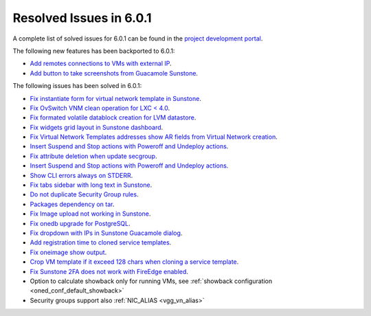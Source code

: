 .. _resolved_issues_601:

Resolved Issues in 6.0.1
--------------------------------------------------------------------------------

A complete list of solved issues for 6.0.1 can be found in the `project development portal <https://github.com/OpenNebula/one/milestone/47?closed=1>`__.

The following new features has been backported to 6.0.1:

- `Add remotes connections to VMs with external IP <https://github.com/OpenNebula/one/issues/5335>`__.
- `Add button to take screenshots from Guacamole Sunstone <https://github.com/OpenNebula/one/issues/5342>`__.

The following issues has been solved in 6.0.1:

- `Fix instantiate form for virtual network template in Sunstone <https://github.com/OpenNebula/one/issues/5318>`__.
- `Fix OvSwitch VNM clean operation for LXC < 4.0 <https://github.com/OpenNebula/one/issues/5319>`__.
- `Fix formated volatile datablock creation for LVM datastore <https://github.com/OpenNebula/one/issues/4989>`__.
- `Fix widgets grid layout in Sunstone dashboard <https://github.com/OpenNebula/one/issues/5320>`__.
- `Fix Virtual Network Templates addresses show AR fields from Virtual Network creation <https://github.com/OpenNebula/one/issues/5323>`__.
- `Insert Suspend and Stop actions with Poweroff and Undeploy actions <https://github.com/OpenNebula/one/issues/5326>`__.
- `Fix attribute deletion when update secgroup <https://github.com/OpenNebula/one/issues/5327>`__.
- `Insert Suspend and Stop actions with Poweroff and Undeploy actions  <https://github.com/OpenNebula/one/issues/5326>`__.
- `Show CLI errors always on STDERR <https://github.com/OpenNebula/one/issues/5311>`__.
- `Fix tabs sidebar with long text in Sunstone <https://github.com/OpenNebula/one/issues/5325>`__.
- `Do not duplicate Security Group rules <https://github.com/OpenNebula/one/issues/5324>`__.
- `Packages dependency on tar <https://github.com/OpenNebula/one/issues/5329>`__.
- `Fix Image upload not working in Sunstone <https://github.com/OpenNebula/one/issues/5322>`__.
- `Fix onedb upgrade for PostgreSQL <https://github.com/OpenNebula/one/issues/5334>`__.
- `Fix dropdown with IPs in Sunstone Guacamole dialog <https://github.com/OpenNebula/one/issues/5337>`__.
- `Add registration time to cloned service templates <https://github.com/OpenNebula/one/issues/5338>`__.
- `Fix oneimage show output <https://github.com/OpenNebula/one/issues/5343>`__.
- `Crop VM template if it exceed 128 chars when cloning a service template <https://github.com/OpenNebula/one/issues/5123>`__.
- `Fix Sunstone 2FA does not work with FireEdge enabled <https://github.com/OpenNebula/one/issues/5347>`__.
- Option to calculate showback only for running VMs, see :ref:`showback configuration <oned_conf_default_showback>`
- Security groups support also :ref:`NIC_ALIAS <vgg_vn_alias>`
